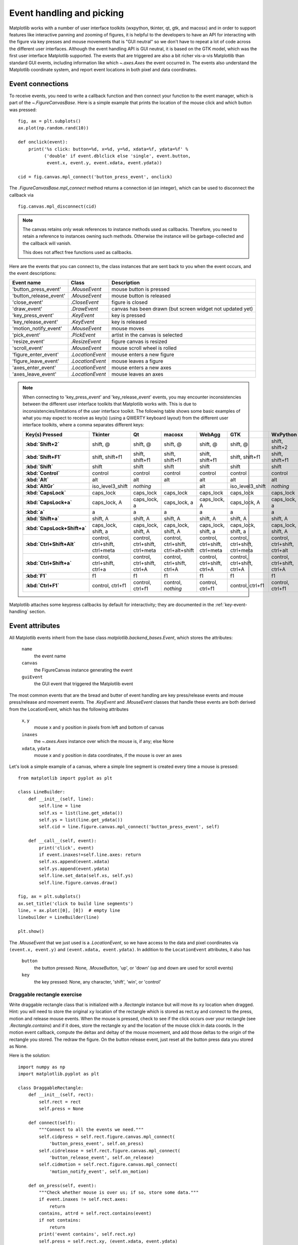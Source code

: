 .. redirect-from:: /users/event_handling

.. _event-handling-tutorial:

**************************
Event handling and picking
**************************

Matplotlib works with a number of user interface toolkits (wxpython,
tkinter, qt, gtk, and macosx) and in order to support features like
interactive panning and zooming of figures, it is helpful to the
developers to have an API for interacting with the figure via key
presses and mouse movements that is "GUI neutral" so we don't have to
repeat a lot of code across the different user interfaces.  Although
the event handling API is GUI neutral, it is based on the GTK model,
which was the first user interface Matplotlib supported.  The events
that are triggered are also a bit richer vis-a-vis Matplotlib than
standard GUI events, including information like which
`~.axes.Axes` the event occurred in.  The events also
understand the Matplotlib coordinate system, and report event
locations in both pixel and data coordinates.

.. _event-connections:

Event connections
=================

To receive events, you need to write a callback function and then
connect your function to the event manager, which is part of the
`~.FigureCanvasBase`.  Here is a simple
example that prints the location of the mouse click and which button
was pressed::

    fig, ax = plt.subplots()
    ax.plot(np.random.rand(10))

    def onclick(event):
        print('%s click: button=%d, x=%d, y=%d, xdata=%f, ydata=%f' %
              ('double' if event.dblclick else 'single', event.button,
               event.x, event.y, event.xdata, event.ydata))

    cid = fig.canvas.mpl_connect('button_press_event', onclick)

The `.FigureCanvasBase.mpl_connect` method returns a connection id (an
integer), which can be used to disconnect the callback via ::

    fig.canvas.mpl_disconnect(cid)

.. note::
   The canvas retains only weak references to instance methods used as
   callbacks.  Therefore, you need to retain a reference to instances owning
   such methods.  Otherwise the instance will be garbage-collected and the
   callback will vanish.

   This does not affect free functions used as callbacks.

Here are the events that you can connect to, the class instances that
are sent back to you when the event occurs, and the event descriptions:

====================== ================ ======================================
Event name             Class            Description
====================== ================ ======================================
'button_press_event'   `.MouseEvent`    mouse button is pressed
'button_release_event' `.MouseEvent`    mouse button is released
'close_event'          `.CloseEvent`    figure is closed
'draw_event'           `.DrawEvent`     canvas has been drawn (but screen
                                        widget not updated yet)
'key_press_event'      `.KeyEvent`      key is pressed
'key_release_event'    `.KeyEvent`      key is released
'motion_notify_event'  `.MouseEvent`    mouse moves
'pick_event'           `.PickEvent`     artist in the canvas is selected
'resize_event'         `.ResizeEvent`   figure canvas is resized
'scroll_event'         `.MouseEvent`    mouse scroll wheel is rolled
'figure_enter_event'   `.LocationEvent` mouse enters a new figure
'figure_leave_event'   `.LocationEvent` mouse leaves a figure
'axes_enter_event'     `.LocationEvent` mouse enters a new axes
'axes_leave_event'     `.LocationEvent` mouse leaves an axes
====================== ================ ======================================

.. note::
   When connecting to 'key_press_event' and 'key_release_event' events,
   you may encounter inconsistencies between the different user interface
   toolkits that Matplotlib works with. This is due to inconsistencies/limitations
   of the user interface toolkit. The following table shows some basic examples of
   what you may expect to receive as key(s) (using a QWERTY keyboard layout)
   from the different user interface toolkits, where a comma separates different keys:

   .. container:: wide-table

      .. list-table::
         :header-rows: 1
         :stub-columns: 1

         * - Key(s) Pressed
           - Tkinter
           - Qt
           - macosx
           - WebAgg
           - GTK
           - WxPython
         * - :kbd:`Shift+2`
           - shift, @
           - shift, @
           - shift, @
           - shift, @
           - shift, @
           - shift, shift+2
         * - :kbd:`Shift+F1`
           - shift, shift+f1
           - shift, shift+f1
           - shift, shift+f1
           - shift, shift+f1
           - shift, shift+f1
           - shift, shift+f1
         * - :kbd:`Shift`
           - shift
           - shift
           - shift
           - shift
           - shift
           - shift
         * - :kbd:`Control`
           - control
           - control
           - control
           - control
           - control
           - control
         * - :kbd:`Alt`
           - alt
           - alt
           - alt
           - alt
           - alt
           - alt
         * - :kbd:`AltGr`
           - iso_level3_shift
           - *nothing*
           -
           - alt
           - iso_level3_shift
           - *nothing*
         * - :kbd:`CapsLock`
           - caps_lock
           - caps_lock
           - caps_lock
           - caps_lock
           - caps_lock
           - caps_lock
         * - :kbd:`CapsLock+a`
           - caps_lock, A
           - caps_lock, a
           - caps_lock, a
           - caps_lock, A
           - caps_lock, A
           - caps_lock, a
         * - :kbd:`a`
           - a
           - a
           - a
           - a
           - a
           - a
         * - :kbd:`Shift+a`
           - shift, A
           - shift, A
           - shift, A
           - shift, A
           - shift, A
           - shift, A
         * - :kbd:`CapsLock+Shift+a`
           - caps_lock, shift, a
           - caps_lock, shift, A
           - caps_lock, shift, A
           - caps_lock, shift, a
           - caps_lock, shift, a
           - caps_lock, shift, A
         * - :kbd:`Ctrl+Shift+Alt`
           - control, ctrl+shift, ctrl+meta
           - control, ctrl+shift, ctrl+meta
           - control, ctrl+shift, ctrl+alt+shift
           - control, ctrl+shift, ctrl+meta
           - control, ctrl+shift, ctrl+meta
           - control, ctrl+shift, ctrl+alt
         * - :kbd:`Ctrl+Shift+a`
           - control, ctrl+shift, ctrl+a
           - control, ctrl+shift, ctrl+A
           - control, ctrl+shift, ctrl+A
           - control, ctrl+shift, ctrl+A
           - control, ctrl+shift, ctrl+A
           - control, ctrl+shift, ctrl+A
         * - :kbd:`F1`
           - f1
           - f1
           - f1
           - f1
           - f1
           - f1
         * - :kbd:`Ctrl+F1`
           - control, ctrl+f1
           - control, ctrl+f1
           - control, *nothing*
           - control, ctrl+f1
           - control, ctrl+f1
           - control, ctrl+f1

Matplotlib attaches some keypress callbacks by default for interactivity; they
are documented in the :ref:`key-event-handling` section.

.. _event-attributes:

Event attributes
================

All Matplotlib events inherit from the base class
`matplotlib.backend_bases.Event`, which stores the attributes:

    ``name``
        the event name
    ``canvas``
        the FigureCanvas instance generating the event
    ``guiEvent``
        the GUI event that triggered the Matplotlib event

The most common events that are the bread and butter of event handling
are key press/release events and mouse press/release and movement
events.  The `.KeyEvent` and `.MouseEvent` classes that handle
these events are both derived from the LocationEvent, which has the
following attributes

    ``x``, ``y``
        mouse x and y position in pixels from left and bottom of canvas
    ``inaxes``
        the `~.axes.Axes` instance over which the mouse is, if any; else None
    ``xdata``, ``ydata``
        mouse x and y position in data coordinates, if the mouse is over an
        axes

Let's look a simple example of a canvas, where a simple line segment
is created every time a mouse is pressed::

    from matplotlib import pyplot as plt

    class LineBuilder:
        def __init__(self, line):
            self.line = line
            self.xs = list(line.get_xdata())
            self.ys = list(line.get_ydata())
            self.cid = line.figure.canvas.mpl_connect('button_press_event', self)

        def __call__(self, event):
            print('click', event)
            if event.inaxes!=self.line.axes: return
            self.xs.append(event.xdata)
            self.ys.append(event.ydata)
            self.line.set_data(self.xs, self.ys)
            self.line.figure.canvas.draw()

    fig, ax = plt.subplots()
    ax.set_title('click to build line segments')
    line, = ax.plot([0], [0])  # empty line
    linebuilder = LineBuilder(line)

    plt.show()

The `.MouseEvent` that we just used is a `.LocationEvent`, so we have access to
the data and pixel coordinates via ``(event.x, event.y)`` and ``(event.xdata,
event.ydata)``.  In addition to the ``LocationEvent`` attributes, it also has

    ``button``
        the button pressed: None, `.MouseButton`, 'up', or 'down' (up and down are used for scroll events)

    ``key``
        the key pressed: None, any character, 'shift', 'win', or 'control'

Draggable rectangle exercise
----------------------------

Write draggable rectangle class that is initialized with a
`.Rectangle` instance but will move its ``xy``
location when dragged.  Hint: you will need to store the original
``xy`` location of the rectangle which is stored as rect.xy and
connect to the press, motion and release mouse events.  When the mouse
is pressed, check to see if the click occurs over your rectangle (see
`.Rectangle.contains`) and if it does, store
the rectangle xy and the location of the mouse click in data coords.
In the motion event callback, compute the deltax and deltay of the
mouse movement, and add those deltas to the origin of the rectangle
you stored.  The redraw the figure.  On the button release event, just
reset all the button press data you stored as None.

Here is the solution::

    import numpy as np
    import matplotlib.pyplot as plt

    class DraggableRectangle:
        def __init__(self, rect):
            self.rect = rect
            self.press = None

        def connect(self):
            """Connect to all the events we need."""
            self.cidpress = self.rect.figure.canvas.mpl_connect(
                'button_press_event', self.on_press)
            self.cidrelease = self.rect.figure.canvas.mpl_connect(
                'button_release_event', self.on_release)
            self.cidmotion = self.rect.figure.canvas.mpl_connect(
                'motion_notify_event', self.on_motion)

        def on_press(self, event):
            """Check whether mouse is over us; if so, store some data."""
            if event.inaxes != self.rect.axes:
                return
            contains, attrd = self.rect.contains(event)
            if not contains:
                return
            print('event contains', self.rect.xy)
            self.press = self.rect.xy, (event.xdata, event.ydata)

        def on_motion(self, event):
            """Move the rectangle if the mouse is over us."""
            if self.press is None or event.inaxes != self.rect.axes:
                return
            (x0, y0), (xpress, ypress) = self.press
            dx = event.xdata - xpress
            dy = event.ydata - ypress
            # print(f'x0={x0}, xpress={xpress}, event.xdata={event.xdata}, '
            #       f'dx={dx}, x0+dx={x0+dx}')
            self.rect.set_x(x0+dx)
            self.rect.set_y(y0+dy)

            self.rect.figure.canvas.draw()

        def on_release(self, event):
            """Clear button press information."""
            self.press = None
            self.rect.figure.canvas.draw()

        def disconnect(self):
            """Disconnect all callbacks."""
            self.rect.figure.canvas.mpl_disconnect(self.cidpress)
            self.rect.figure.canvas.mpl_disconnect(self.cidrelease)
            self.rect.figure.canvas.mpl_disconnect(self.cidmotion)

    fig, ax = plt.subplots()
    rects = ax.bar(range(10), 20*np.random.rand(10))
    drs = []
    for rect in rects:
        dr = DraggableRectangle(rect)
        dr.connect()
        drs.append(dr)

    plt.show()


**Extra credit**: Use blitting to make the animated drawing faster and
smoother.

Extra credit solution::

    # Draggable rectangle with blitting.
    import numpy as np
    import matplotlib.pyplot as plt

    class DraggableRectangle:
        lock = None  # only one can be animated at a time

        def __init__(self, rect):
            self.rect = rect
            self.press = None
            self.background = None

        def connect(self):
            """Connect to all the events we need."""
            self.cidpress = self.rect.figure.canvas.mpl_connect(
                'button_press_event', self.on_press)
            self.cidrelease = self.rect.figure.canvas.mpl_connect(
                'button_release_event', self.on_release)
            self.cidmotion = self.rect.figure.canvas.mpl_connect(
                'motion_notify_event', self.on_motion)

        def on_press(self, event):
            """Check whether mouse is over us; if so, store some data."""
            if (event.inaxes != self.rect.axes
                    or DraggableRectangle.lock is not None):
                return
            contains, attrd = self.rect.contains(event)
            if not contains:
                return
            print('event contains', self.rect.xy)
            self.press = self.rect.xy, (event.xdata, event.ydata)
            DraggableRectangle.lock = self

            # draw everything but the selected rectangle and store the pixel buffer
            canvas = self.rect.figure.canvas
            axes = self.rect.axes
            self.rect.set_animated(True)
            canvas.draw()
            self.background = canvas.copy_from_bbox(self.rect.axes.bbox)

            # now redraw just the rectangle
            axes.draw_artist(self.rect)

            # and blit just the redrawn area
            canvas.blit(axes.bbox)

        def on_motion(self, event):
            """Move the rectangle if the mouse is over us."""
            if (event.inaxes != self.rect.axes
                    or DraggableRectangle.lock is not self):
                return
            (x0, y0), (xpress, ypress) = self.press
            dx = event.xdata - xpress
            dy = event.ydata - ypress
            self.rect.set_x(x0+dx)
            self.rect.set_y(y0+dy)

            canvas = self.rect.figure.canvas
            axes = self.rect.axes
            # restore the background region
            canvas.restore_region(self.background)

            # redraw just the current rectangle
            axes.draw_artist(self.rect)

            # blit just the redrawn area
            canvas.blit(axes.bbox)

        def on_release(self, event):
            """Clear button press information."""
            if DraggableRectangle.lock is not self:
                return

            self.press = None
            DraggableRectangle.lock = None

            # turn off the rect animation property and reset the background
            self.rect.set_animated(False)
            self.background = None

            # redraw the full figure
            self.rect.figure.canvas.draw()

        def disconnect(self):
            """Disconnect all callbacks."""
            self.rect.figure.canvas.mpl_disconnect(self.cidpress)
            self.rect.figure.canvas.mpl_disconnect(self.cidrelease)
            self.rect.figure.canvas.mpl_disconnect(self.cidmotion)

    fig, ax = plt.subplots()
    rects = ax.bar(range(10), 20*np.random.rand(10))
    drs = []
    for rect in rects:
        dr = DraggableRectangle(rect)
        dr.connect()
        drs.append(dr)

    plt.show()

.. _enter-leave-events:

Mouse enter and leave
======================

If you want to be notified when the mouse enters or leaves a figure or
axes, you can connect to the figure/axes enter/leave events.  Here is
a simple example that changes the colors of the axes and figure
background that the mouse is over::

    """
    Illustrate the figure and axes enter and leave events by changing the
    frame colors on enter and leave
    """
    import matplotlib.pyplot as plt

    def enter_axes(event):
        print('enter_axes', event.inaxes)
        event.inaxes.patch.set_facecolor('yellow')
        event.canvas.draw()

    def leave_axes(event):
        print('leave_axes', event.inaxes)
        event.inaxes.patch.set_facecolor('white')
        event.canvas.draw()

    def enter_figure(event):
        print('enter_figure', event.canvas.figure)
        event.canvas.figure.patch.set_facecolor('red')
        event.canvas.draw()

    def leave_figure(event):
        print('leave_figure', event.canvas.figure)
        event.canvas.figure.patch.set_facecolor('grey')
        event.canvas.draw()

    fig1, axs = plt.subplots(2)
    fig1.suptitle('mouse hover over figure or axes to trigger events')

    fig1.canvas.mpl_connect('figure_enter_event', enter_figure)
    fig1.canvas.mpl_connect('figure_leave_event', leave_figure)
    fig1.canvas.mpl_connect('axes_enter_event', enter_axes)
    fig1.canvas.mpl_connect('axes_leave_event', leave_axes)

    fig2, axs = plt.subplots(2)
    fig2.suptitle('mouse hover over figure or axes to trigger events')

    fig2.canvas.mpl_connect('figure_enter_event', enter_figure)
    fig2.canvas.mpl_connect('figure_leave_event', leave_figure)
    fig2.canvas.mpl_connect('axes_enter_event', enter_axes)
    fig2.canvas.mpl_connect('axes_leave_event', leave_axes)

    plt.show()

.. _object-picking:

Object picking
==============

You can enable picking by setting the ``picker`` property of an `.Artist` (such
as `.Line2D`, `.Text`, `.Patch`, `.Polygon`, `.AxesImage`, etc.)

The ``picker`` property can be set using various types:

    ``None``
        Picking is disabled for this artist (default).
    ``boolean``
        If True, then picking will be enabled and the artist will fire a
        pick event if the mouse event is over the artist.
    ``callable``
        If picker is a callable, it is a user supplied function which
        determines whether the artist is hit by the mouse event.  The
        signature is ``hit, props = picker(artist, mouseevent)`` to
        determine the hit test.  If the mouse event is over the artist,
        return ``hit = True``; ``props`` is a dictionary of properties that
        become additional attributes on the `.PickEvent`.

The artist's ``pickradius`` property can additionally be set to a tolerance
value in points (there are 72 points per inch) that determines how far the
mouse can be and still trigger a mouse event.

After you have enabled an artist for picking by setting the ``picker``
property, you need to connect a handler to the figure canvas pick_event to get
pick callbacks on mouse press events.  The handler typically looks like ::

    def pick_handler(event):
        mouseevent = event.mouseevent
        artist = event.artist
        # now do something with this...

The `.PickEvent` passed to your callback always has the following attributes:

    ``mouseevent``
        The `.MouseEvent` that generate the pick event.  See event-attributes_
        for a list of useful attributes on the mouse event.
    ``artist``
        The `.Artist` that generated the pick event.

Additionally, certain artists like `.Line2D` and `.PatchCollection` may attach
additional metadata, like the indices of the data that meet the
picker criteria (e.g., all the points in the line that are within the
specified ``pickradius`` tolerance).

Simple picking example
----------------------

In the example below, we enable picking on the line and set a pick radius
tolerance in points.  The ``onpick``
callback function will be called when the pick event it within the
tolerance distance from the line, and has the indices of the data
vertices that are within the pick distance tolerance.  Our ``onpick``
callback function simply prints the data that are under the pick
location.  Different Matplotlib Artists can attach different data to
the PickEvent.  For example, ``Line2D`` attaches the ind property,
which are the indices into the line data under the pick point.  See
`.Line2D.pick` for details on the ``PickEvent`` properties of the line.  ::

    import numpy as np
    import matplotlib.pyplot as plt

    fig, ax = plt.subplots()
    ax.set_title('click on points')

    line, = ax.plot(np.random.rand(100), 'o',
                    picker=True, pickradius=5)  # 5 points tolerance

    def onpick(event):
        thisline = event.artist
        xdata = thisline.get_xdata()
        ydata = thisline.get_ydata()
        ind = event.ind
        points = tuple(zip(xdata[ind], ydata[ind]))
        print('onpick points:', points)

    fig.canvas.mpl_connect('pick_event', onpick)

    plt.show()

Picking exercise
----------------

Create a data set of 100 arrays of 1000 Gaussian random numbers and
compute the sample mean and standard deviation of each of them (hint:
NumPy arrays have a mean and std method) and make a xy marker plot of
the 100 means vs. the 100 standard deviations.  Connect the line
created by the plot command to the pick event, and plot the original
time series of the data that generated the clicked on points.  If more
than one point is within the tolerance of the clicked on point, you
can use multiple subplots to plot the multiple time series.

Exercise solution::

    """
    Compute the mean and stddev of 100 data sets and plot mean vs. stddev.
    When you click on one of the (mean, stddev) points, plot the raw dataset
    that generated that point.
    """

    import numpy as np
    import matplotlib.pyplot as plt

    X = np.random.rand(100, 1000)
    xs = np.mean(X, axis=1)
    ys = np.std(X, axis=1)

    fig, ax = plt.subplots()
    ax.set_title('click on point to plot time series')
    line, = ax.plot(xs, ys, 'o', picker=True, pickradius=5)  # 5 points tolerance


    def onpick(event):
        if event.artist != line:
            return
        n = len(event.ind)
        if not n:
            return
        fig, axs = plt.subplots(n, squeeze=False)
        for dataind, ax in zip(event.ind, axs.flat):
            ax.plot(X[dataind])
            ax.text(0.05, 0.9,
                    f"$\\mu$={xs[dataind]:1.3f}\n$\\sigma$={ys[dataind]:1.3f}",
                    transform=ax.transAxes, verticalalignment='top')
            ax.set_ylim(-0.5, 1.5)
        fig.show()
        return True


    fig.canvas.mpl_connect('pick_event', onpick)
    plt.show()
